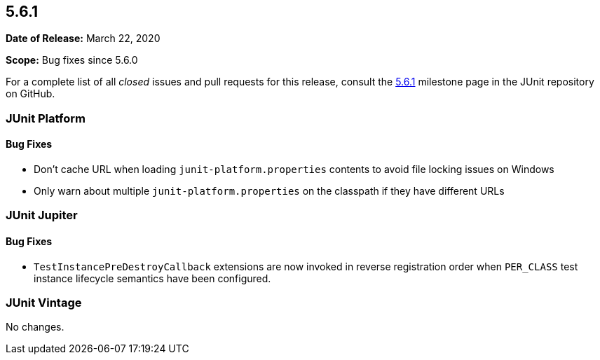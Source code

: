 [[release-notes-5.6.1]]
== 5.6.1

*Date of Release:* March 22, 2020

*Scope:* Bug fixes since 5.6.0

For a complete list of all _closed_ issues and pull requests for this release, consult the
link:{junit5-repo}+/milestone/47?closed=1+[5.6.1] milestone page in the JUnit repository
on GitHub.


[[release-notes-5.6.1-junit-platform]]
=== JUnit Platform

==== Bug Fixes

* Don't cache URL when loading `junit-platform.properties` contents to avoid file locking
  issues on Windows
* Only warn about multiple `junit-platform.properties` on the classpath if they have
  different URLs


[[release-notes-5.6.1-junit-jupiter]]
=== JUnit Jupiter

==== Bug Fixes

* `TestInstancePreDestroyCallback` extensions are now invoked in reverse registration
  order when `PER_CLASS` test instance lifecycle semantics have been configured.


[[release-notes-5.6.1-junit-vintage]]
=== JUnit Vintage

No changes.
